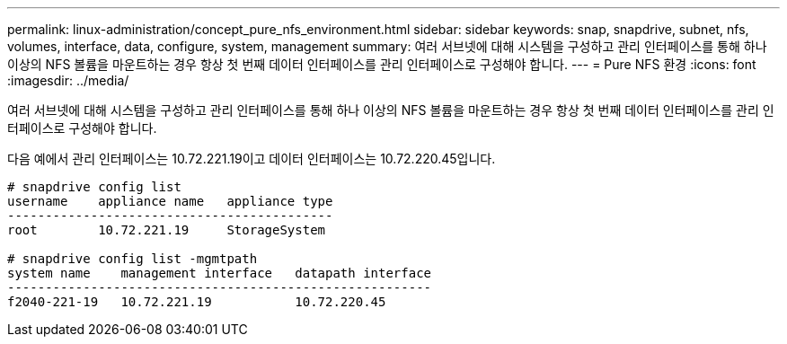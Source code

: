 ---
permalink: linux-administration/concept_pure_nfs_environment.html 
sidebar: sidebar 
keywords: snap, snapdrive, subnet, nfs, volumes, interface, data, configure, system, management 
summary: 여러 서브넷에 대해 시스템을 구성하고 관리 인터페이스를 통해 하나 이상의 NFS 볼륨을 마운트하는 경우 항상 첫 번째 데이터 인터페이스를 관리 인터페이스로 구성해야 합니다. 
---
= Pure NFS 환경
:icons: font
:imagesdir: ../media/


[role="lead"]
여러 서브넷에 대해 시스템을 구성하고 관리 인터페이스를 통해 하나 이상의 NFS 볼륨을 마운트하는 경우 항상 첫 번째 데이터 인터페이스를 관리 인터페이스로 구성해야 합니다.

다음 예에서 관리 인터페이스는 10.72.221.19이고 데이터 인터페이스는 10.72.220.45입니다.

[listing]
----
# snapdrive config list
username    appliance name   appliance type
-------------------------------------------
root        10.72.221.19     StorageSystem

# snapdrive config list -mgmtpath
system name    management interface   datapath interface
--------------------------------------------------------
f2040-221-19   10.72.221.19           10.72.220.45
----